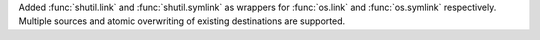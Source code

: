Added :func:`shutil.link` and :func:`shutil.symlink` as wrappers for :func:`os.link` and :func:`os.symlink` respectively. Multiple sources and atomic overwriting of existing destinations are supported.